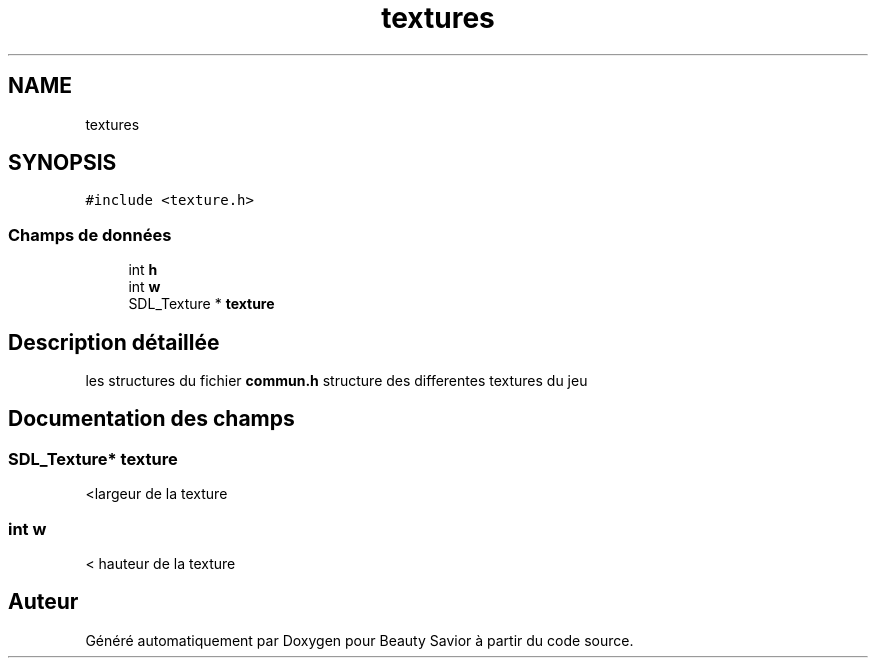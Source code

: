 .TH "textures" 3 "Dimanche 29 Mars 2020" "Version 0.1" "Beauty Savior" \" -*- nroff -*-
.ad l
.nh
.SH NAME
textures
.SH SYNOPSIS
.br
.PP
.PP
\fC#include <texture\&.h>\fP
.SS "Champs de données"

.in +1c
.ti -1c
.RI "int \fBh\fP"
.br
.ti -1c
.RI "int \fBw\fP"
.br
.ti -1c
.RI "SDL_Texture * \fBtexture\fP"
.br
.in -1c
.SH "Description détaillée"
.PP 
les structures du fichier \fBcommun\&.h\fP structure des differentes textures du jeu 
.SH "Documentation des champs"
.PP 
.SS "SDL_Texture* texture"
<largeur de la texture 
.SS "int w"
< hauteur de la texture 

.SH "Auteur"
.PP 
Généré automatiquement par Doxygen pour Beauty Savior à partir du code source\&.
